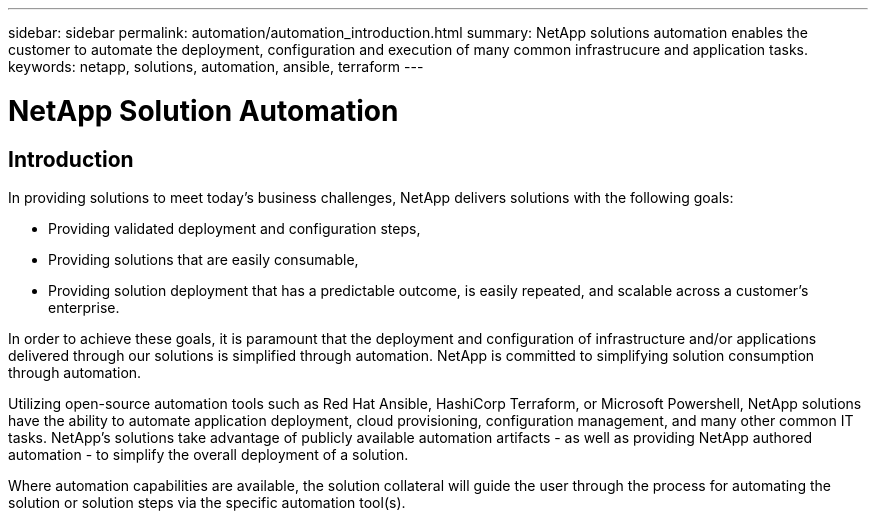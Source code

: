 ---
sidebar: sidebar
permalink: automation/automation_introduction.html
summary: NetApp solutions automation enables the customer to automate the deployment, configuration and execution of many common infrastrucure and application tasks.
keywords: netapp, solutions, automation, ansible, terraform
---

= NetApp Solution Automation
:hardbreaks:
:nofooter:
:icons: font
:linkattrs:
:table-stripes: odd
:imagesdir: ./media/


== Introduction
In providing solutions to meet today's business challenges, NetApp delivers solutions with the following goals:

* Providing validated deployment and configuration steps,
* Providing solutions that are easily consumable,
* Providing solution deployment that has a predictable outcome, is easily repeated, and scalable across a customer's enterprise.

In order to achieve these goals, it is paramount that the deployment and configuration of infrastructure and/or applications delivered through our solutions is simplified through automation. NetApp is committed to simplifying solution consumption through automation.

Utilizing open-source automation tools such as Red Hat Ansible, HashiCorp Terraform, or Microsoft Powershell, NetApp solutions have the ability to automate application deployment, cloud provisioning, configuration management, and many other common IT tasks. NetApp's solutions take advantage of publicly available automation artifacts - as well as providing NetApp authored automation - to simplify the overall deployment of a solution.

Where automation capabilities are available, the solution collateral will guide the user through the process for automating the solution or solution steps via the specific automation tool(s).
